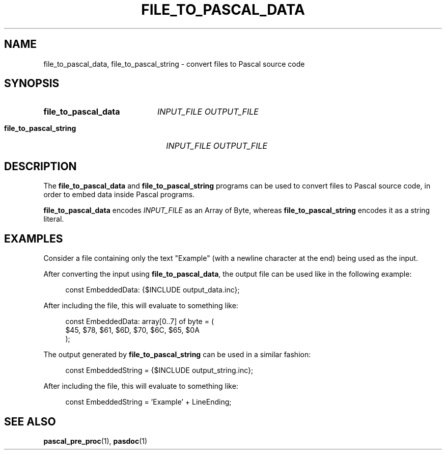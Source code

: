 .TH "FILE_TO_PASCAL_DATA" 1 "2021-09-22" "" "User commands"
.
.SH NAME
file_to_pascal_data, file_to_pascal_string \- convert files
to Pascal source code
.
.SH SYNOPSIS
.SY file_to_pascal_data
.I INPUT_FILE
.I OUTPUT_FILE
.YS
.SY file_to_pascal_string
.I INPUT_FILE
.I OUTPUT_FILE
.YS
.
.SH DESCRIPTION
The \fBfile_to_pascal_data\fR and \fBfile_to_pascal_string\fR programs
can be used to convert files to Pascal source code, in order to embed
data inside Pascal programs.

\fBfile_to_pascal_data\fR encodes \fIINPUT_FILE\fR as an Array of Byte,
whereas \fBfile_to_pascal_string\fR encodes it as a string literal.
.
.SH EXAMPLES
Consider a file containing only the text "Example" (with a newline character
at the end) being used as the input.
.PP
After converting the input using \fBfile_to_pascal_data\fR,
the output file can be used like in the following example:
.PP
.in +4n
.EX
const EmbeddedData: {$INCLUDE output_data.inc};
.EE
.PP
After including the file, this will evaluate to something like:
.PP
.in +4n
.EX
const EmbeddedData: array[0..7] of byte = (
.br
    $45, $78, $61, $6D, $70, $6C, $65, $0A
.br
);
.EE
.PP
The output generated by \fBfile_to_pascal_string\fR
can be used in a similar fashion:
.PP
.in +4n
.EX
const EmbeddedString = {$INCLUDE output_string.inc};
.EE
.PP
After including the file, this will evaluate to something like: 
.PP
.in +4n
.EX
const EmbeddedString = 'Example' + LineEnding;
.EE
.SH SEE ALSO
.BR pascal_pre_proc (1),
.BR pasdoc (1)
